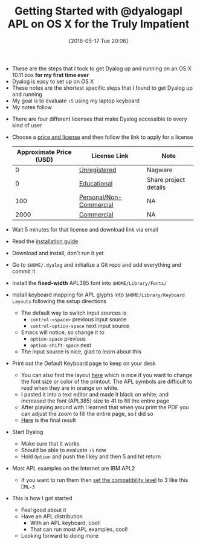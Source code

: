 #+BLOG: wisdomandwonder
#+POSTID: 10244
#+DATE: [2016-05-17 Tue 20:06]
#+OPTIONS: toc:nil num:nil todo:nil pri:nil tags:nil ^:nil
#+CATEGORY: Article
#+TAGS: APL, Array programming, Programming Language
#+TITLE: Getting Started with @dyalogapl APL on OS X for the Truly Impatient

- These are the steps that I took to get Dyalog up and running on an OS X
  10.11 box *for my first time ever*
- Dyalog is easy to set up on OS X
- These notes are the shortest specific steps that I found to get Dyalog up
  and running
- My goal is to evaluate =⍳5= using my laptop keyboard
- My notes follow

#+HTML: <!--more-->

- There are four different licenses that make Dyalog accessible to every kind
  of user
- Choose a [[http://www.dyalog.com/prices-and-licences.htm][price and license]] and then follow the link to apply for a license
  | Approximate Price (USD) | License Link            | Note                  |
  |-------------------------+-------------------------+-----------------------|
  |                       0 | [[http://www.dyalog.com/download-zone/unregistered.htm][Unregistered]]            | Nagware               |
  |                       0 | [[http://dss.dyalog.com/apply.php?ltype=edu][Educational]]             | Share project details |
  |                     100 | [[http://dss.dyalog.com/apply.php?ltype=pe][Personal/Non-Commercial]] | NA                    |
  |                    2000 | [[http://www.dyalog.com/prices-and-licences/licence-terms-and-conditions.htm#developer][Commercial]]              | NA                    |
- Wait 5 minutes for that license and download link via email
- Read the [[http://docs.dyalog.com/14.1/Dyalog%2520APL%2520for%2520Mac%2520OS%2520Installation%2520and%2520Configuration%2520Guide.pdf][installation guide]]
- Download and install, don't run it yet
- Go to ~$HOME/.dyalog~ and initialize a Git repo and add everything and commit
  it
- Install the *fixed-width* APL385 font into =$HOME/Library/Fonts/=
- Install keyboard mapping for APL glyphs into =$HOME/Library/Keyboard Layouts=
  following the setup directions
  - The default way to switch input sources is
    - =control-<space>= previous input source
    - =control-option-space= next input source
  - Emacs will notice, so change it to
    - =option-space= previous
    - =option-shift-space= next
  - The input source is nice, glad to learn about this
- Print out the Default Keyboard page to keep on your desk
  - You can also find the layout [[https://dfns.dyalog.com/n_keyboards.htm][here]] which is nice if you want to change the
    font size or color of the printout. The APL symbols are difficult to read
    when they are in orange on white.
  - I pasted it into a text editor and made it black on white, and increased
    the font (APL385) size to 41 to fill the entire page
  - After playing around with I learned that when you print the PDF you can
    adjust the zoom to fill the entire page, so I did so
  - [[./pdf/dyalog-keyboard-fmt.pdf][Here]] is the final result
- Start Dyalog
  - Make sure that it works
  - Should be able to evaluate =⍳5= now
  - Hold =Option= and push the I key and then 5 and hit return
- Most APL examples on the Internet are IBM APL2
  - If you want to run them then [[https://stackoverflow.com/questions/27936301/enclose-behaviour-in-gnu-apl-and-dyalog-apl][set the compatibility level]] to 3 like this ~⎕ML←3~
- This is how I got started
  - Feel good about it
  - Have an APL distribution
    - With an APL keyboard, cool!
    - That can run most APL examples, cool!
  - Looking forward to doing more

#  LocalWords:  APL dyalogapl Dyalog dyalog repo glyphs vious TEXTINAPLCORE
#  LocalWords:  ERRORONEXTERNAL KiB INUSE MAXWS GiB config

# ./pdf/dyalog-keyboard-fmt.pdf https://www.wisdomandwonder.com/wp-content/uploads/2016/05/dyalog-keyboard-fmt.pdf
